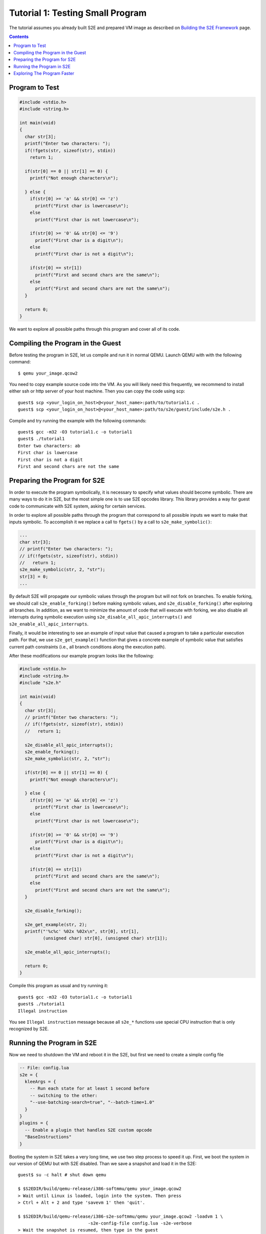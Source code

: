 =================================
Tutorial 1: Testing Small Program
=================================

The tutorial assumes you already built S2E and prepared VM image as described
on `Building the S2E Framework <BuildingS2E.html>`_ page.

.. contents::

Program to Test
===============

.. code-block:: c

   #include <stdio.h>
   #include <string.h>

   int main(void)
   {
     char str[3];
     printf("Enter two characters: ");
     if(!fgets(str, sizeof(str), stdin))
       return 1;

     if(str[0] == 0 || str[1] == 0) {
       printf("Not enough characters\n");

     } else {
       if(str[0] >= 'a' && str[0] <= 'z')
         printf("First char is lowercase\n");
       else
         printf("First char is not lowercase\n");

       if(str[0] >= '0' && str[0] <= '9')
         printf("First char is a digit\n");
       else
         printf("First char is not a digit\n");

       if(str[0] == str[1])
         printf("First and second chars are the same\n");
       else
         printf("First and second chars are not the same\n");
     }

     return 0;
   }

We want to explore all possible paths through this program and cover all of its
code.
   
Compiling the Program in the Guest
==================================

Before testing the program in S2E, let us compile and run it in normal QEMU.
Launch QEMU with with the following command::

   $ qemu your_image.qcow2

You need to copy example source code into the VM. As you will likely need this
frequently, we recommend to install either ssh or http server of your host
machine. Then you can copy the code using scp::

   guest$ scp <your_login_on_host>@<your_host_name>:path/to/tutorial1.c .
   guest$ scp <your_login_on_host>@<your_host_name>:path/to/s2e/guest/include/s2e.h .

Compile and try running the example with the following commands::

   guest$ gcc -m32 -O3 tutorial1.c -o tutorial1
   guest$ ./tutorial1
   Enter two characters: ab
   First char is lowercase
   First char is not a digit
   First and second chars are not the same

Preparing the Program for S2E
=============================
   
In order to execute the program symbolically, it is necessary to specify what
values should become symbolic. There are many ways to do it in S2E, but the
most simple one is to use S2E opcodes library. This library provides a way for
guest code to communicate with S2E system, asking for certain services.

In order to explore all possible paths through the program that correspond to
all possible inputs we want to make that inputs symbolic. To accomplish it we
replace a call to ``fgets()`` by a call to ``s2e_make_symbolic()``:

.. code-block:: c

     ...
     char str[3];
     // printf("Enter two characters: ");
     // if(!fgets(str, sizeof(str), stdin))
     //   return 1;
     s2e_make_symbolic(str, 2, "str");
     str[3] = 0;
     ...

By default S2E will propagate our symbolic values through the program but will
not fork on branches. To enable forking, we should call
``s2e_enable_forking()`` before making symbolic values, and
``s2e_disable_forking()`` after exploring all branches. In addition, as we want
to minimize the amount of code that will execute with forking, we also disable
all interrupts during symbolic execution using
``s2e_disable_all_apic_interrupts()`` and ``s2e_enable_all_apic_interrupts``.

Finally, it would be interesting to see an example of input value that caused a
program to take a particular execution path. For that, we use
``s2e_get_example()`` function that gives a concrete example of symbolic value
that satisfies current path constraints (i.e., all branch conditions along the
execution path).

After these modifications our example program looks like the following:

.. code-block:: c

   #include <stdio.h>
   #include <string.h>
   #include "s2e.h"

   int main(void)
   {
     char str[3];
     // printf("Enter two characters: ");
     // if(!fgets(str, sizeof(str), stdin))
     //   return 1;

     s2e_disable_all_apic_interrupts();
     s2e_enable_forking();
     s2e_make_symbolic(str, 2, "str");

     if(str[0] == 0 || str[1] == 0) {
       printf("Not enough characters\n");

     } else {
       if(str[0] >= 'a' && str[0] <= 'z')
         printf("First char is lowercase\n");
       else
         printf("First char is not lowercase\n");

       if(str[0] >= '0' && str[0] <= '9')
         printf("First char is a digit\n");
       else
         printf("First char is not a digit\n");

       if(str[0] == str[1])
         printf("First and second chars are the same\n");
       else
         printf("First and second chars are not the same\n");
     }

     s2e_disable_forking();

     s2e_get_example(str, 2);
     printf("'%c%c' %02x %02x\n", str[0], str[1],
            (unsigned char) str[0], (unsigned char) str[1]);

     s2e_enable_all_apic_interrupts();

     return 0;
   }

Compile this program as usual and try running it::

   guest$ gcc -m32 -O3 tutorial1.c -o tutorial1
   guest$ ./tutorial1
   Illegal instruction

You see ``Illegal instruction`` message because all ``s2e_*`` functions use
special CPU instruction that is only recognized by S2E.

Running the Program in S2E
==========================

Now we need to shutdown the VM and reboot it in the S2E, but first we need to
create a simple config file

.. code-block:: lua

   -- File: config.lua
   s2e = {
     kleeArgs = {
       -- Run each state for at least 1 second before
       -- switching to the other:
       "--use-batching-search=true", "--batch-time=1.0"
     }
   }
   plugins = {
     -- Enable a plugin that handles S2E custom opcode
     "BaseInstructions"
   }

Booting the system in S2E takes a very long time, we use two step process to
speed it up. First, we boot the system in our version of QEMU but with S2E
disabled. Than we save a snapshot and load it in the S2E::

   guest$ su -c halt # shut down qemu
   
   $ $S2EDIR/build/qemu-release/i386-softmmu/qemu your_image.qcow2
   > Wait until Linux is loaded, login into the system. Then press
   > Ctrl + Alt + 2 and type 'savevm 1' then 'quit'.

   $ $S2EDIR/build/qemu-release/i386-s2e-softmmu/qemu your_image.qcow2 -loadvm 1 \
                              -s2e-config-file config.lua -s2e-verbose
   > Wait the snapshot is resumed, then type in the guest
   guest$ ./tutorial1

After you run this command, S2E will start to symbolically execute our example.
We configured S2E to switch states once per second, each time it selects next
state to explore at random. You will see QEMU screen content changing each
second between different possible outputs of our example.

Each state is a completely independent snapshot of the whole system. You can
even interrupt with each state independently, for example by launching
different programs. Try launching ``tutorial1`` in one of the states again!

In the host terminal (i.e., S2E standard output) you will see various
information about state execution, forking and switching. The same output is
also saved into ``s2e-last/messages.txt`` log file. You could try following the
history of one execution state through the log file.

Exploring The Program Faster
============================

In the previous section we made program fork and run along multiple execution
paths.  However, each path continued to run even after the program terminated,
executing operating system code.  This might be nice to visually experience how
S2E works, but in general we want S2E to stop executing each path as soon as
our program terminates.

This is accomplished with ``s2e_kill_state()`` function: it stops executing
current state immediately, and exits S2E if there are no more states to
explore. We should add a call to this function just before our program returns
control to the OS. Before that, we might want to print example values to the
S2E log using ``s2e_message()`` or ``s2e_warning()`` functions:

.. code-block:: c

   int main(void)
   {
     char buf[32];
     memset(buf, 0, sizeof(buf));
     ...

     ...
     s2e_get_example(str, 2);
     snprintf(buf, sizeof(buf), "'%c%c' %02x %02x\n", str[0], str[1],
            (unsigned char) str[0], (unsigned char) str[1]);
     s2e_warning(buf);

     //s2e_enable_all_apic_interrupts();
     s2e_kill_state(0, "program terminated");

     return 0;
   }

Now we should resume our snapshot in QEMU with S2E disabled, edit and recompile
the program, re-save the snapshot and re-load it in S2E::

   $ $S2EDIR/build/qemu-release/i386-softmmu/qemu your_image.qcow2 -loadvm 1
   guest$ edit tutorial1.c
   guest$ gcc -m32 -O3 tutorial1.c -o tutorial1
   > press Ctrl + Alt + 2 and type 'savevm 1' then type 'quit'.

   $ $S2EDIR/build/qemu/i386-s2e-softmmu/qemu your_image.qcow2 -loadvm 1 \
                              -s2e-config-file config.lua -s2e-verbose
   guest$ ./tutorial1

When you run tutorial1 this time, S2E will quickly terminate leaving you with
a log file that you can examine.

Please note that in case your program crashes or exits at some other point
without calling ``s2e_kill_state()``, S2E will not terminate and continue to
execute paths that returned to the system. To avoid that you could write
another program that simply calls ``s2e_kill_state()`` whenever you launch it
and run the tutorial program like this::

   guest$ ./tutorial; ./s2e_kill

